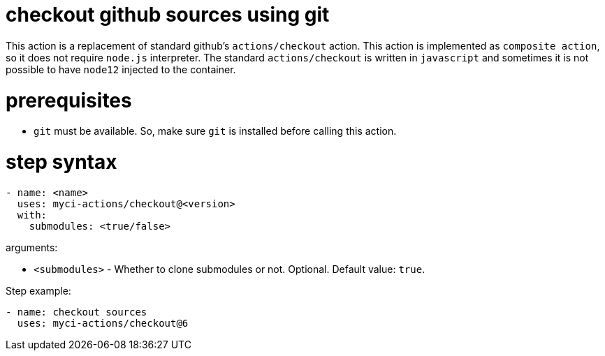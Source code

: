 = checkout github sources using git

This action is a replacement of standard github's `actions/checkout` action.
This action is implemented as `composite action`, so it does not require `node.js` interpreter.
The standard `actions/checkout` is written in `javascript` and sometimes it is not possible to have `node12` injected to the container.

= prerequisites

- `git` must be available. So, make sure `git` is installed before calling this action.

= step syntax

....
- name: <name>
  uses: myci-actions/checkout@<version>
  with:
    submodules: <true/false>
....

arguments:

- `<submodules>` - Whether to clone submodules or not. Optional. Default value: `true`.


Step example:
....
- name: checkout sources
  uses: myci-actions/checkout@6
....

